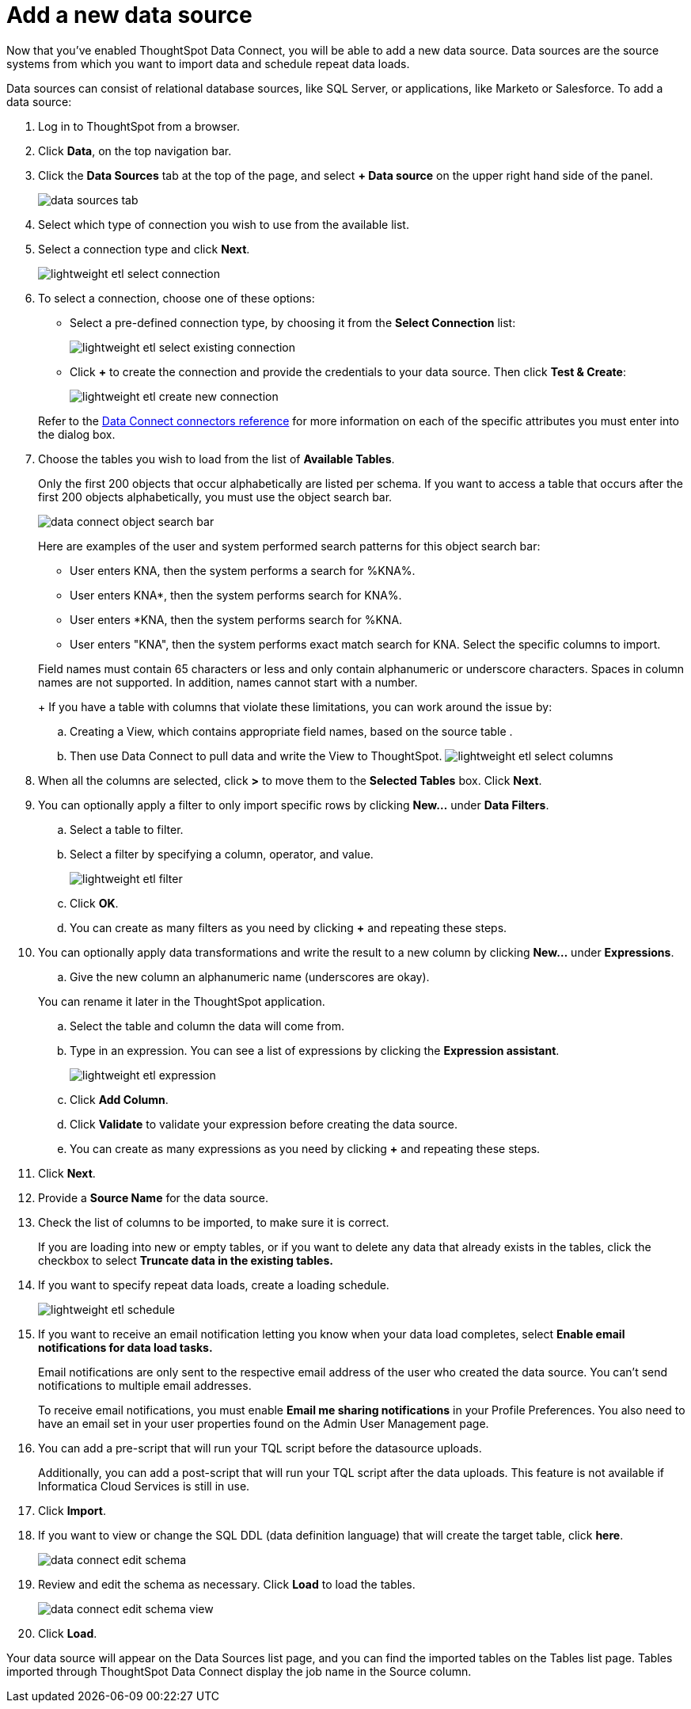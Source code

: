 = Add a new data source
:last_updated: 11/19/2019
:permalink: /:collection/:path.html
:sidebar: mydoc_sidebar
:summary: When you enable ThoughtSpot Data Connect, you can add a new data source.

Now that you've enabled ThoughtSpot Data Connect, you will be able to add a new data source.
Data sources are the source systems from which you want to import data and schedule repeat data loads.

Data sources can consist of relational database sources, like SQL Server, or applications, like Marketo or Salesforce.
To add a data source:

. Log in to ThoughtSpot from a browser.
. Click *Data*, on the top navigation bar.
. Click the *Data Sources* tab at the top of the page, and select *+ Data source* on the upper right hand side of the panel.
+
image::/images/data_sources_tab.png[]

. Select which type of connection you wish to use from the available list.
. Select a connection type and click *Next*.
+
image::/images/lightweight_etl_select_connection.png[]

. To select a connection, choose one of these options:
 ** Select a pre-defined connection type, by choosing it from the *Select Connection* list:
+
image::/images/lightweight_etl_select_existing_connection.png[]

 ** Click *+* to create the connection and provide the credentials to your data source.
Then click *Test & Create*:
+
image::/images/lightweight_etl_create_new_connection.png[]

+
Refer to the xref:/data-connect/reference/data-connect-connection-credentials.adoc#[Data Connect connectors reference] for more information on each of the specific attributes you must enter into the dialog box.
. Choose the tables you wish to load from the list of *Available Tables*.
+
Only the first 200 objects that occur alphabetically are listed per schema.
If you want to access a table that occurs after the first 200 objects alphabetically, you must use the object search bar.
+
image::/images/data_connect_object_search_bar.png[]
+
Here are examples of the user and system performed search patterns for this object search bar:

 ** User enters KNA, then the system performs a search for %KNA%.
 ** User enters KNA*, then the system performs search for KNA%.
 ** User enters *KNA, then the system performs search for %KNA.
 ** User enters "KNA", then the system performs exact match search for KNA.
Select the specific columns to import.

+
Field names must contain 65 characters or less and only contain alphanumeric or underscore characters.
Spaces in column names are not supported.
In addition, names cannot start with a number.
+
If you have a table with columns that violate these limitations, you can work around the issue by:

 .. Creating a View, which contains appropriate field names, based on the source table .
 .. Then use Data Connect to pull data and write the View to ThoughtSpot.
image:/images/lightweight_etl_select_columns.png[]

. When all the columns are selected, click *>* to move them to the *Selected Tables* box.
Click *Next*.
. You can optionally apply a filter to only import specific rows by clicking *New...* under *Data Filters*.
 .. Select a table to filter.
 .. Select a filter by specifying a column, operator, and value.
+
image::/images/lightweight_etl_filter.png[]

 .. Click *OK*.
 .. You can create as many filters as you need by clicking *+* and repeating these steps.
. You can optionally apply data transformations and write the result to a new column by clicking *New...* under *Expressions*.
 .. Give the new column an alphanumeric name (underscores are okay).

+
You can rename it later in the ThoughtSpot application.
 .. Select the table and column the data will come from.
 .. Type in an expression.
You can see a list of expressions by clicking the *Expression assistant*.
+
image:/images/lightweight_etl_expression.png[]
 .. Click *Add Column*.
 .. Click *Validate* to validate your expression before creating the data source.
 .. You can create as many expressions as you need by clicking *+* and repeating these steps.
. Click *Next*.
. Provide a *Source Name* for the data source.
. Check the list of columns to be imported, to make sure it is correct.
+
If you are loading into new or empty tables, or if you want to delete any data that already exists in the tables, click the checkbox to select *Truncate data in the existing tables.*

. If you want to specify repeat data loads, create a loading schedule.
+
image::/images/lightweight_etl_schedule.png[]

. If you want to receive an email notification letting you know when your data load completes, select *Enable email notifications for data load tasks.*
+
Email notifications are only  sent to the respective email address of the user who created the data source.
You can't send notifications to multiple email addresses.
+
To receive email notifications, you must enable *Email me sharing notifications* in your Profile Preferences.
You also need to have an email set in your user properties found on the Admin User Management page.

. You can add a pre-script that will run your TQL script before the datasource uploads.
+
Additionally, you can add a post-script that will run your TQL script after the data uploads.
This feature is not available if Informatica Cloud Services is still in use.

. Click *Import*.
. If you want to view or change the SQL DDL (data definition language) that will create the target table, click *here*.
+
image::/images/data_connect_edit_schema.png[]

. Review and edit the schema as necessary.
Click *Load* to load the tables.
+
image::/images/data_connect_edit_schema_view.png[]

. Click *Load*.

Your data source will appear on the Data Sources list page, and you can find the imported tables on the Tables list page.
Tables imported through ThoughtSpot Data Connect display the job name in the Source column.
